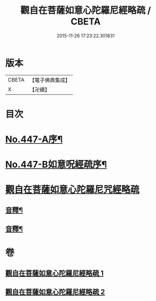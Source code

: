 #+TITLE: 觀自在菩薩如意心陀羅尼經略疏 / CBETA
#+DATE: 2015-11-26 17:23:22.301831
* 版本
 |     CBETA|【電子佛典集成】|
 |         X|【卍續】    |

* 目次
* [[file:KR6j0737_001.txt::001-0782c1][No.447-A序¶]]
* [[file:KR6j0737_001.txt::0783a1][No.447-B如意呪經疏序¶]]
* [[file:KR6j0737_001.txt::0783b13][觀自在菩薩如意心陀羅尼咒經略疏]]
** [[file:KR6j0737_001.txt::0789c3][音釋¶]]
** [[file:KR6j0737_002.txt::0794b23][音釋¶]]
* 卷
** [[file:KR6j0737_001.txt][觀自在菩薩如意心陀羅尼經略疏 1]]
** [[file:KR6j0737_002.txt][觀自在菩薩如意心陀羅尼經略疏 2]]

